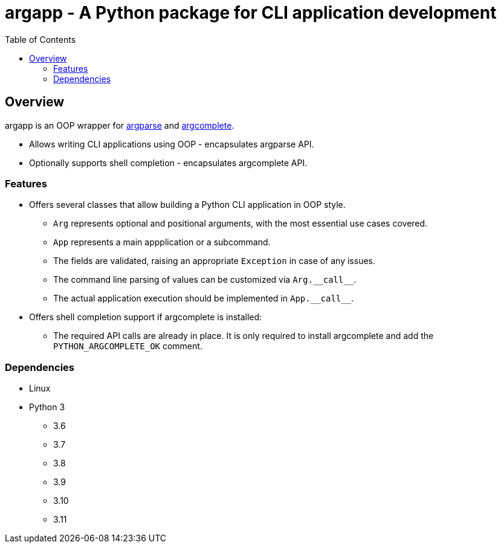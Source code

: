 :toc: left
:toclevels: 4
:source-highlighter: rouge

= argapp - A Python package for CLI application development

== Overview

argapp is an OOP wrapper for link:https://docs.python.org/3/library/argparse.html[argparse] and link:https://pypi.org/project/argcomplete[argcomplete].

* Allows writing CLI applications using OOP - encapsulates argparse API.
* Optionally supports shell completion - encapsulates argcomplete API.

=== Features

* Offers several classes that allow building a Python CLI application in OOP style.
** `Arg` represents optional and positional arguments, with the most essential use cases covered.
** `App` represents a main appplication or a subcommand.
** The fields are validated, raising an appropriate `Exception` in case of any issues.
** The command line parsing of values can be customized via `+Arg.__call__+`.
** The actual application execution should be implemented in `+App.__call__+`.
* Offers shell completion support if argcomplete is installed:
** The required API calls are already in place. It is only required to install argcomplete and add the `PYTHON_ARGCOMPLETE_OK` comment.

=== Dependencies

* Linux
* Python 3
** 3.6
** 3.7
** 3.8
** 3.9
** 3.10
** 3.11
